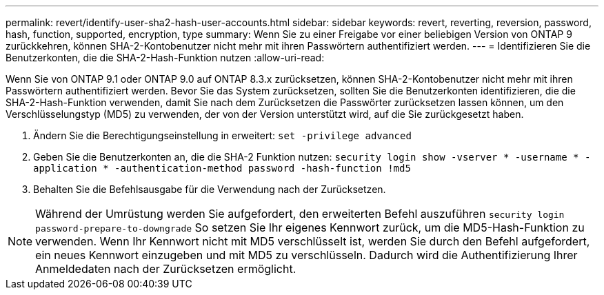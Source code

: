 ---
permalink: revert/identify-user-sha2-hash-user-accounts.html 
sidebar: sidebar 
keywords: revert, reverting, reversion, password, hash, function, supported, encryption, type 
summary: Wenn Sie zu einer Freigabe vor einer beliebigen Version von ONTAP 9 zurückkehren, können SHA-2-Kontobenutzer nicht mehr mit ihren Passwörtern authentifiziert werden. 
---
= Identifizieren Sie die Benutzerkonten, die die SHA-2-Hash-Funktion nutzen
:allow-uri-read: 


[role="lead"]
Wenn Sie von ONTAP 9.1 oder ONTAP 9.0 auf ONTAP 8.3.x zurücksetzen, können SHA-2-Kontobenutzer nicht mehr mit ihren Passwörtern authentifiziert werden. Bevor Sie das System zurücksetzen, sollten Sie die Benutzerkonten identifizieren, die die SHA-2-Hash-Funktion verwenden, damit Sie nach dem Zurücksetzen die Passwörter zurücksetzen lassen können, um den Verschlüsselungstyp (MD5) zu verwenden, der von der Version unterstützt wird, auf die Sie zurückgesetzt haben.

. Ändern Sie die Berechtigungseinstellung in erweitert: `set -privilege advanced`
. Geben Sie die Benutzerkonten an, die die SHA-2 Funktion nutzen: `security login show -vserver * -username * -application * -authentication-method password -hash-function !md5`
. Behalten Sie die Befehlsausgabe für die Verwendung nach der Zurücksetzen.



NOTE: Während der Umrüstung werden Sie aufgefordert, den erweiterten Befehl auszuführen `security login password-prepare-to-downgrade` So setzen Sie Ihr eigenes Kennwort zurück, um die MD5-Hash-Funktion zu verwenden. Wenn Ihr Kennwort nicht mit MD5 verschlüsselt ist, werden Sie durch den Befehl aufgefordert, ein neues Kennwort einzugeben und mit MD5 zu verschlüsseln. Dadurch wird die Authentifizierung Ihrer Anmeldedaten nach der Zurücksetzen ermöglicht.
